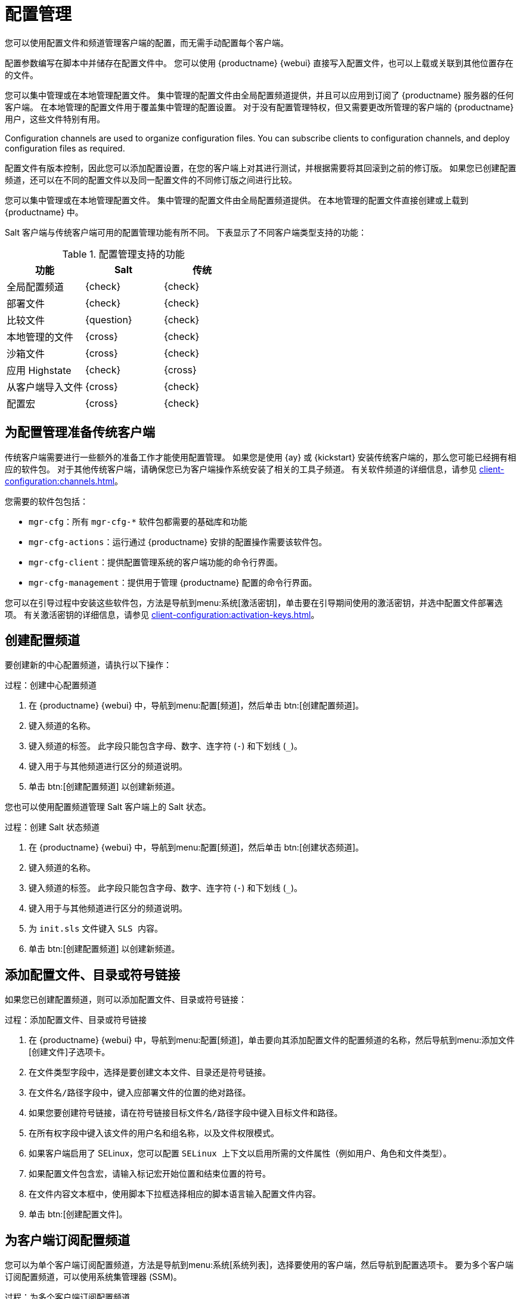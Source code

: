 [[configuration-management]]
= 配置管理

您可以使用配置文件和频道管理客户端的配置，而无需手动配置每个客户端。

配置参数编写在脚本中并储存在配置文件中。 您可以使用 {productname} {webui} 直接写入配置文件，也可以上载或关联到其他位置存在的文件。

您可以集中管理或在本地管理配置文件。 集中管理的配置文件由全局配置频道提供，并且可以应用到订阅了 {productname} 服务器的任何客户端。 在本地管理的配置文件用于覆盖集中管理的配置设置。 对于没有配置管理特权，但又需要更改所管理的客户端的 {productname} 用户，这些文件特别有用。

Configuration channels are used to organize configuration files. You can subscribe clients to configuration channels, and deploy configuration files as required.

配置文件有版本控制，因此您可以添加配置设置，在您的客户端上对其进行测试，并根据需要将其回滚到之前的修订版。 如果您已创建配置频道，还可以在不同的配置文件以及同一配置文件的不同修订版之间进行比较。

您可以集中管理或在本地管理配置文件。 集中管理的配置文件由全局配置频道提供。 在本地管理的配置文件直接创建或上载到 {productname} 中。

Salt 客户端与传统客户端可用的配置管理功能有所不同。 下表显示了不同客户端类型支持的功能：


.配置管理支持的功能
[cols="1,1,1", options="header"]
|===
| 功能
|Salt
 |传统
 
 |全局配置频道
 | {check}
 | {check}
 
 | 部署文件
 | {check}
 | {check}
 
 | 比较文件
 | {question}
 | {check}
 
 | 本地管理的文件
 | {cross}
 | {check}
 
 | 沙箱文件
 | {cross}
 | {check}
 
 | 应用 Highstate
 | {check}
 | {cross}
 
 | 从客户端导入文件
 | {cross}
 | {check}
 
 | 配置宏
 | {cross}
 | {check}
 
|===



== 为配置管理准备传统客户端

传统客户端需要进行一些额外的准备工作才能使用配置管理。 如果您是使用 {ay} 或 {kickstart} 安装传统客户端的，那么您可能已经拥有相应的软件包。 对于其他传统客户端，请确保您已为客户端操作系统安装了相关的工具子频道。 有关软件频道的详细信息，请参见 xref:client-configuration:channels.adoc[]。

您需要的软件包包括：

* [path]``mgr-cfg``：所有 [path]``mgr-cfg-*`` 软件包都需要的基础库和功能
* [path]``mgr-cfg-actions``：运行通过 {productname} 安排的配置操作需要该软件包。
* [path]``mgr-cfg-client``：提供配置管理系统的客户端功能的命令行界面。
* [path]``mgr-cfg-management``：提供用于管理 {productname} 配置的命令行界面。

您可以在引导过程中安装这些软件包，方法是导航到menu:系统[激活密钥]，单击要在引导期间使用的激活密钥，并选中[guimenu]``配置文件部署``选项。 有关激活密钥的详细信息，请参见 xref:client-configuration:activation-keys.adoc[]。



== 创建配置频道

要创建新的中心配置频道，请执行以下操作：

.过程：创建中心配置频道
. 在 {productname} {webui} 中，导航到menu:配置[频道]，然后单击 btn:[创建配置频道]。
. 键入频道的名称。
. 键入频道的标签。
    此字段只能包含字母、数字、连字符 (``-``) 和下划线 (``_``)。
. 键入用于与其他频道进行区分的频道说明。
. 单击 btn:[创建配置频道] 以创建新频道。


您也可以使用配置频道管理 Salt 客户端上的 Salt 状态。



.过程：创建 Salt 状态频道
. 在 {productname} {webui} 中，导航到menu:配置[频道]，然后单击 btn:[创建状态频道]。
. 键入频道的名称。
. 键入频道的标签。
    此字段只能包含字母、数字、连字符 (``-``) 和下划线 (``_``)。
. 键入用于与其他频道进行区分的频道说明。
. 为 [path]``init.sls`` 文件键入 [guimenu]``SLS 内容``。
. 单击 btn:[创建配置频道] 以创建新频道。



== 添加配置文件、目录或符号链接

如果您已创建配置频道，则可以添加配置文件、目录或符号链接：



.过程：添加配置文件、目录或符号链接
. 在 {productname} {webui} 中，导航到menu:配置[频道]，单击要向其添加配置文件的配置频道的名称，然后导航到menu:添加文件[创建文件]子选项卡。
. 在[guimenu]``文件类型``字段中，选择是要创建文本文件、目录还是符号链接。
. 在[path]``文件名/路径``字段中，键入应部署文件的位置的绝对路径。
. 如果您要创建符号链接，请在[guimenu]``符号链接目标文件名/路径``字段中键入目标文件和路径。
. 在[guimenu]``所有权``字段中键入该文件的[guimenu]``用户名``和[guimenu]``组名称``，以及[guimenu]``文件权限模式``。
. 如果客户端启用了 SELinux，您可以配置 [guimenu]``SELinux 上下文``以启用所需的文件属性（例如用户、角色和文件类型）。
. 如果配置文件包含宏，请输入标记宏开始位置和结束位置的符号。
. 在[guimenu]``文件内容``文本框中，使用脚本下拉框选择相应的脚本语言输入配置文件内容。
. 单击 btn:[创建配置文件]。



== 为客户端订阅配置频道

您可以为单个客户端订阅配置频道，方法是导航到menu:系统[系统列表]，选择要使用的客户端，然后导航到[guimenu]``配置``选项卡。 要为多个客户端订阅配置频道，可以使用系统集管理器 (SSM)。



.过程：为多个客户端订阅配置频道
. 在 {productname} {webui} 中，导航到menu:系统[系统列表]，然后选择要使用的客户端。
. 导航到menu:系统[系统集管理器]，然后转到menu:配置[订阅频道]子选项卡，以查看可用配置频道的列表。
. 可选：单击[guimenu]``目前订阅的系统``列中的数字以查看目前订阅了配置频道的客户端。
. 选中要订阅的配置频道，然后单击 btn:[继续]。
. 使用向上和向下箭头对配置频道排名。
    两个配置频道之间的设置发生冲突时，系统会优先使用更靠近列表顶部的频道。
. 确定频道应用到所选客户端的方式。
    单击 btn:[订阅为最低优先级] 可将新频道添加为比目前订阅的频道都低的优先级。 单击 btn:[订阅为最高优先级] 可将新频道添加为比目前订阅的频道都高的优先级。 单击 btn:[替换现有订阅] 可去除现有频道并将其替换为新频道。
. 单击 btn:[应用订阅]。


[NOTE]
====
如果新配置频道优先级与现有频道冲突，系统会去除重复的频道并根据新优先级进行替换。 如果某个操作要对客户端的配置优先级重新排序，{webui} 会要求您在继续之前先确认更改。
====



== 比较配置文件

您也可以使用系统集管理器 (SSM) 将客户端上部署的配置文件与储存在 {productname} 服务器上的配置文件进行比较。



.过程：比较配置文件
. 在 {productname} {webui} 中，导航到menu:系统[系统列表]，然后选择订阅了要比较的配置文件的客户端。
. 导航到menu:系统[系统集管理器]，然后转到menu:配置[比较文件]子选项卡，以查看可用配置文件的列表。
. 可选：单击[guimenu]``系统``列中的数字以查看目前订阅了配置文件的客户端。
. 选中要比较的配置文件，然后单击 btn:[安排文件比较]。



== Configuration File Macros on Traditional Clients

Being able to store one file and share identical configurations is useful, but in some cases you might need many variations of the same configuration file, or configuration files that differ only in system-specific details, such as host name and MAC address. In this case, you can use macros or variables within the configuration files. This allows you to upload and distribute a single file, with hundreds or even thousands of variations. In addition to variables for custom system information, the following standard macros are supported:

----
rhn.system.sid
rhn.system.profile_name
rhn.system.description
rhn.system.hostname
rhn.system.ip_address
rhn.system.custom_info(key_name)
rhn.system.net_interface.ip_address(eth_device)
rhn.system.net_interface.netmask(eth_device)
rhn.system.net_interface.broadcast(eth_device)
rhn.system.net_interface.hardware_address(eth_device)
rhn.system.net_interface.driver_module(eth_device)
----

To use this feature, either upload or create a configuration file via the [guimenu]``Configuration Channel Details`` page. Then open its [guimenu]``Configuration File Details`` page and include the supported macros of your choice. Ensure that the delimiters used to offset your variables match those set in the [guimenu]``Macro Start Delimiter`` and [guimenu]``Macro End Delimiter`` fields and do not conflict with other characters in the file. We recommend that the delimiters be two characters in length and do not contain the percent (``%``) symbol.

For example, you may have a file applicable to all of your servers that differs only in IP address and host name. Rather than manage a separate configuration file for each server, you can create a single file, such as [path]``server.conf``, with the IP address and host name macros included.

----
hostname={| rhn.system.hostname |}
ip_address={| rhn.system.net_interface.ip_address(eth0) |}
----

When the file is delivered to individual systems, whether through a scheduled action in the {productname} {webui} or at the command line with the {productname} Configuration Client ([command]``mgrcfg-client``), the variables will be replaced with the host name and IP address of the system as recorded in {productname}'s system profile. In this example, the deployed version will look similar to this:

----
hostname=test.example.domain.com
ip_address=177.18.54.7
----

To capture custom system information, insert the key label into the custom information macro (``rhn.system.custom_info``). For example, if you developed a key labeled "asset" you can add it to the custom information macro in a configuration file to have the value substituted on any system containing it. The macro would look like this:

----
asset={@ rhn.system.custom_info(asset) @}
----

When the file is deployed to a system containing a value for that key, the macro gets translated, resulting in a string similar to this:

----
asset=Example#456
----

To include a default value (for example, if one is required to prevent errors), you can append it to the custom information macro, like this:

----
asset={@ rhn.system.custom_info(asset) = 'Asset #' @}
----

This default is overridden by the value on any system containing it.

The {productname} Configuration Manager ([command]``mgrcfg-manager``) is available on {productname} client machines to assist with system management. It will not translate or alter files, as the tool is system agnostic. The [command]``mgrcfg-manager`` command does not depend on system settings. Binary files cannot be interpolated.
